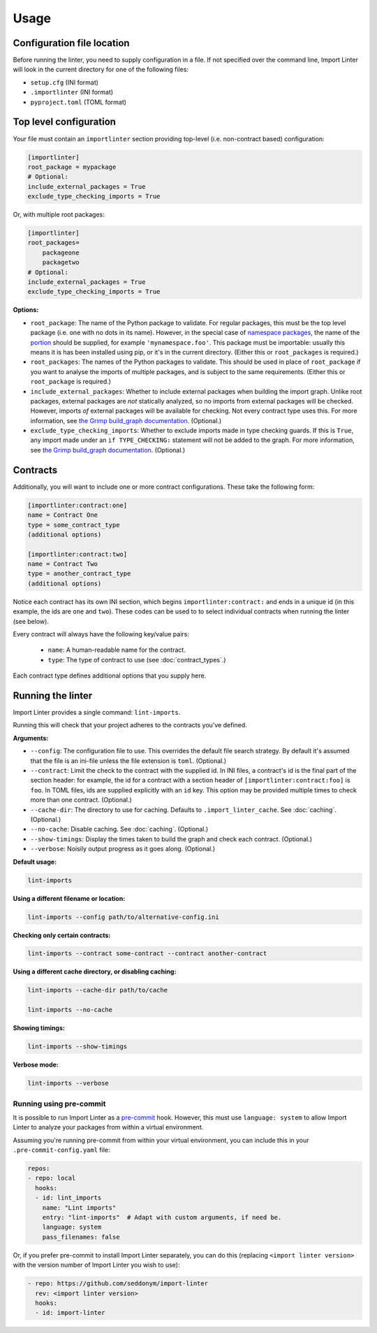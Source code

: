 =====
Usage
=====

Configuration file location
---------------------------

Before running the linter, you need to supply configuration in a file.
If not specified over the command line, Import Linter will look in the current directory for one of the following files:

- ``setup.cfg`` (INI format)
- ``.importlinter`` (INI format)
- ``pyproject.toml`` (TOML format)


Top level configuration
-----------------------

Your file must contain an ``importlinter`` section providing top-level (i.e. non-contract based) configuration:

.. code-block:: ini

    [importlinter]
    root_package = mypackage
    # Optional:
    include_external_packages = True
    exclude_type_checking_imports = True

Or, with multiple root packages:

.. code-block:: ini

    [importlinter]
    root_packages=
        packageone
        packagetwo
    # Optional:
    include_external_packages = True
    exclude_type_checking_imports = True

**Options:**

- ``root_package``:
  The name of the Python package to validate. For regular packages, this must be the top level package (i.e. one with no
  dots in its name). However, in the special case of `namespace packages`_, the name of the `portion`_ should be
  supplied, for example ``'mynamespace.foo'``.
  This package must be importable: usually this means it is has been installed using pip, or it's in the current
  directory. (Either this or ``root_packages`` is required.)
- ``root_packages``:
  The names of the Python packages to validate. This should be used in place of ``root_package`` if you want
  to analyse the imports of multiple packages, and is subject to the same requirements. (Either this or
  ``root_package`` is required.)
- ``include_external_packages``:
  Whether to include external packages when building the import graph. Unlike root packages, external packages are
  *not* statically analyzed, so no imports from external packages will be checked. However, imports *of* external
  packages will be available for checking. Not every contract type uses this.
  For more information, see `the Grimp build_graph documentation`_. (Optional.)
- ``exclude_type_checking_imports``:
  Whether to exclude imports made in type checking guards. If this is ``True``, any import made under an
  ``if TYPE_CHECKING:`` statement will not be added to the graph.
  For more information, see `the Grimp build_graph documentation`_. (Optional.)

.. _the Grimp build_graph documentation: https://grimp.readthedocs.io/en/latest/usage.html#grimp.build_graph

Contracts
---------

Additionally, you will want to include one or more contract configurations. These take the following form:

.. code-block:: ini

    [importlinter:contract:one]
    name = Contract One
    type = some_contract_type
    (additional options)

    [importlinter:contract:two]
    name = Contract Two
    type = another_contract_type
    (additional options)

Notice each contract has its own INI section, which begins ``importlinter:contract:`` and ends in a
unique id (in this example, the ids are ``one`` and ``two``). These codes can be used to
to select individual contracts when running the linter (see below).

Every contract will always have the following key/value pairs:

    - ``name``: A human-readable name for the contract.
    - ``type``: The type of contract to use (see :doc:`contract_types`.)

Each contract type defines additional options that you supply here.

Running the linter
------------------

Import Linter provides a single command: ``lint-imports``.

Running this will check that your project adheres to the contracts you've defined.

**Arguments:**

- ``--config``:
  The configuration file to use. This overrides the default file search strategy.
  By default it's assumed that the file is an ini-file unless the file extension is ``toml``.
  (Optional.)
- ``--contract``:
  Limit the check to the contract with the supplied id. In INI files, a contract's id is
  the final part of the section header: for example, the id for a contract with a section
  header of ``[importlinter:contract:foo]`` is ``foo``. In TOML files, ids are supplied
  explicitly with an ``id`` key. This option may be provided multiple
  times to check more than one contract. (Optional.)
- ``--cache-dir``:
  The directory to use for caching. Defaults to ``.import_linter_cache``. See :doc:`caching`. (Optional.)
- ``--no-cache``:
  Disable caching. See :doc:`caching`. (Optional.)
- ``--show-timings``:
  Display the times taken to build the graph and check each contract. (Optional.)
- ``--verbose``:
  Noisily output progress as it goes along. (Optional.)

**Default usage:**

.. code-block:: text

    lint-imports

**Using a different filename or location:**

.. code-block:: text

    lint-imports --config path/to/alternative-config.ini

**Checking only certain contracts:**

.. code-block:: text

    lint-imports --contract some-contract --contract another-contract

**Using a different cache directory, or disabling caching:**

.. code-block:: text

    lint-imports --cache-dir path/to/cache

    lint-imports --no-cache

**Showing timings:**

.. code-block:: text

    lint-imports --show-timings

.. _verbose-mode:

**Verbose mode:**

.. code-block:: text

    lint-imports --verbose

Running using pre-commit
^^^^^^^^^^^^^^^^^^^^^^^^

It is possible to run Import Linter as a `pre-commit`_ hook.
However, this must use ``language: system`` to allow Import Linter to analyze your packages from within
a virtual environment.

Assuming you're running pre-commit from within your virtual environment,
you can include this in your ``.pre-commit-config.yaml`` file:

.. code-block:: yaml

  repos:
  - repo: local
    hooks:
    - id: lint_imports
      name: "Lint imports"
      entry: "lint-imports"  # Adapt with custom arguments, if need be.
      language: system
      pass_filenames: false

Or, if you prefer pre-commit to install Import Linter separately, you can do this (replacing ``<import linter version>``
with the version number of Import Linter you wish to use):

.. code-block:: yaml

  - repo: https://github.com/seddonym/import-linter
    rev: <import linter version>
    hooks:
    - id: import-linter

.. _namespace packages: https://docs.python.org/3/glossary.html#term-namespace-package
.. _portion: https://docs.python.org/3/glossary.html#term-portion
.. _pre-commit: https://pre-commit.com